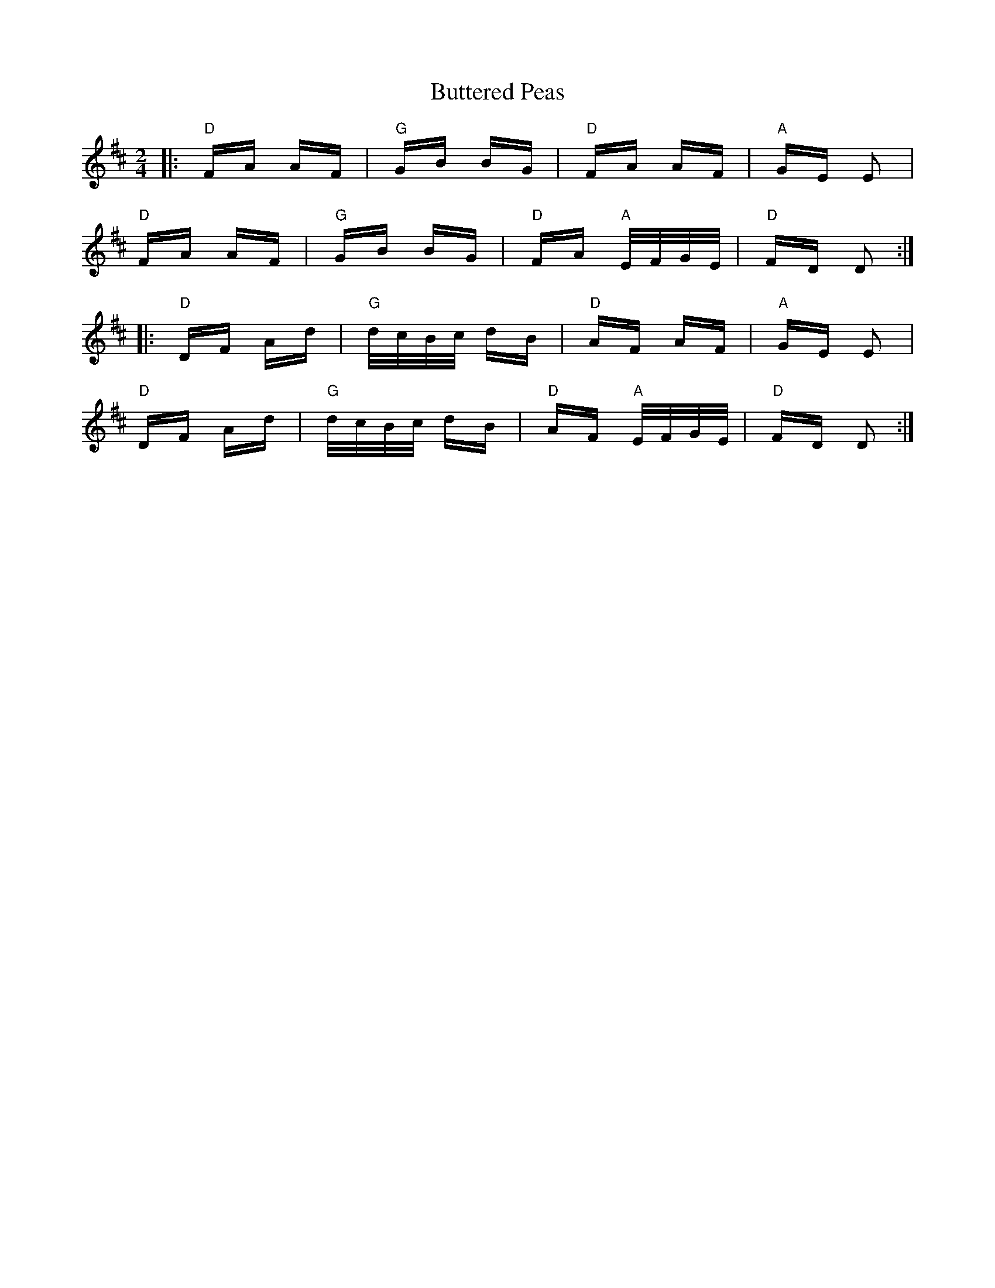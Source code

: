 X: 5623
T: Buttered Peas
R: polka
M: 2/4
K: Dmajor
|:"D" FA AF|"G" GB BG|"D" FA AF|"A" GE E2|
"D" FA AF|"G" GB BG|"D" FA "A" E/F/G/E/|"D" FD D2:|
|:"D" DF Ad|"G" d/c/B/c/ dB|"D" AF AF|"A" GE E2|
"D" DF Ad|"G" d/c/B/c/ dB|"D" AF "A" E/F/G/E/|"D" FD D2:|

